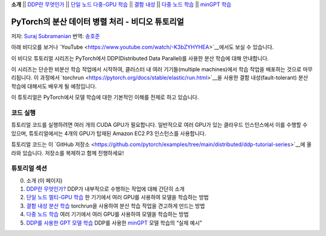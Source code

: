 **소개** \|\| `DDP란 무엇인가 <ddp_series_theory.html>`__ \|\|
`단일 노드 다중-GPU 학습 <ddp_series_multigpu.html>`__ \|\|
`결함 내성 <ddp_series_fault_tolerance.html>`__ \|\|
`다중 노드 학습 <../intermediate/ddp_series_multinode.html>`__ \|\|
`minGPT 학습 <../intermediate/ddp_series_minGPT.html>`__

PyTorch의 분산 데이터 병렬 처리 - 비디오 튜토리얼
=====================================================

저자: `Suraj Subramanian <https://github.com/subramen>`__
번역: `송호준 <https://github.com/hojunking>`_

아래 비디오를 보거나 `YouTube <https://www.youtube.com/watch/-K3bZYHYHEA>`__에서도 보실 수 있습니다.

.. raw:: html

   <div style="margin-top:10px; margin-bottom:10px;">
     <iframe width="560" height="315" src="https://www.youtube.com/embed/-K3bZYHYHEA" frameborder="0" allow="accelerometer; encrypted-media; gyroscope; picture-in-picture" allowfullscreen></iframe>
   </div>

이 비디오 튜토리얼 시리즈는 PyTorch에서 DDP(Distributed Data Parallel)를 사용한 분산 학습에 대해 안내합니다.

이 시리즈는 단순한 비분산 학습 작업에서 시작하여, 클러스터 내 여러 기기들(multiple machines)에서 학습 작업을 배포하는 것으로 마무리됩니다. 이 과정에서 `torchrun <https://pytorch.org/docs/stable/elastic/run.html>`__을 사용한 결함 내성(fault-tolerant) 분산 학습에 대해서도 배우게 될 예정입니다.

이 튜토리얼은 PyTorch에서 모델 학습에 대한 기본적인 이해를 전제로 하고 있습니다.

코드 실행
--------

튜토리얼 코드를 실행하려면 여러 개의 CUDA GPU가 필요합니다. 일반적으로 여러 GPU가 있는 클라우드 인스턴스에서 이를 수행할 수 있으며, 튜토리얼에서는 4개의 GPU가 탑재된 Amazon EC2 P3 인스턴스를 사용합니다.

튜토리얼 코드는 이 `GitHub 저장소 <https://github.com/pytorch/examples/tree/main/distributed/ddp-tutorial-series>`__에 올라와 있습니다. 저장소를 복제하고 함께 진행하세요!

튜토리얼 섹션
--------------

0. 소개 (이 페이지)
1. `DDP란 무엇인가? <ddp_series_theory.html>`__ DDP가 내부적으로 수행하는 작업에 대해 간단히 소개
2. `단일 노드 멀티-GPU 학습 <ddp_series_multigpu.html>`__ 한 기기에서 여러 GPU를 사용하여 모델을 학습하는 방법
3. `결함 내성 분산 학습 <ddp_series_fault_tolerance.html>`__ torchrun을 사용하여 분산 학습 작업을 견고하게 만드는 방법
4. `다중 노드 학습 <../intermediate/ddp_series_multinode.html>`__ 여러 기기에서 여러 GPU를 사용하여 모델을 학습하는 방법
5. `DDP를 사용한 GPT 모델 학습 <../intermediate/ddp_series_minGPT.html>`__ DDP를 사용한 `minGPT <https://github.com/karpathy/minGPT>`__ 모델 학습의 “실제 예시”
